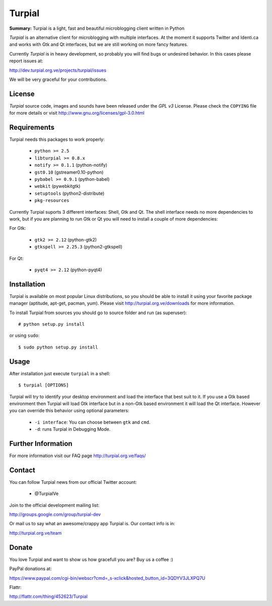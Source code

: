Turpial
=======

**Summary:** Turpial is a light, fast and beautiful microblogging client 
written in Python

*Turpial* is an alternative client for microblogging with multiple interfaces.
At the moment it supports Twitter and Identi.ca and works with Gtk and Qt 
interfaces, but we are still working on more fancy features.

Currently  *Turpial* is in heavy development, so probably you will find bugs or 
undesired behavior. In this cases please report issues at:

http://dev.turpial.org.ve/projects/turpial/issues

We will be very graceful for your contributions.


License
-------

*Turpial* source code, images and sounds have been released under the *GPL v3* 
License. Please check the ``COPYING`` file for more details or visit 
http://www.gnu.org/licenses/gpl-3.0.html


Requirements
------------

Turpial needs this packages to work properly:

 * ``python >= 2.5``
 * ``libturpial >= 0.8.x``
 * ``notify >= 0.1.1`` (python-notify)
 * ``gst0.10`` (gstreamer0.10-python)
 * ``pybabel >= 0.9.1`` (python-babel)
 * ``webkit``  (pywebkitgtk)
 * ``setuptools`` (python2-distribute)
 * ``pkg-resources``

Currently Turpial suports 3 different interfaces: Shell, Gtk and Qt. The shell 
interface needs no more dependencies to work, but if you are planning to run 
Gtk or Qt you will need to install a couple of more dependencies:

For Gtk:

 * ``gtk2 >= 2.12`` (python-gtk2)
 * ``gtkspell >= 2.25.3`` (python2-gtkspell)

For Qt:

 * ``pyqt4 >= 2.12`` (python-pyqt4)


Installation
------------

Turpial is available on most popular Linux distributions, so you should be able 
to install it using your favorite package manager (aptitude, apt-get, pacman,
yum). Please visit http://turpial.org.ve/downloads for more information.

To install Turpial from sources you should go to source folder and 
run (as superuser)::

    # python setup.py install

or using ``sudo``::

    $ sudo python setup.py install


Usage
-----

After installation just execute ``turpial`` in a shell::

    $ turpial [OPTIONS]

Turpial will try to identify your desktop environment and load the interface 
that best suit to it. If you use a Gtk based environment then Turpial will 
load Gtk interface but in a non-Gtk based environment it will load the Qt 
interface. However you can override this behavior using optional parameters:

 * ``-i interface``: You can choose between ``gtk`` and ``cmd``.
 * ``-d``: runs Turpial in Debugging Mode.


Further Information
-------------------

For more information visit our FAQ page http://turpial.org.ve/faqs/


Contact
-------

You can follow Turpial news from our official Twitter account:

 * @TurpialVe

Join to the official development mailing list:

http://groups.google.com/group/turpial-dev

Or mail us to say what an awesome/crappy app Turpial is. Our contact info is
in:

http://turpial.org.ve/team


Donate
------

You love Turpial and want to show us how gracefull you are? Buy us a coffee :)

PayPal donations at:

https://www.paypal.com/cgi-bin/webscr?cmd=_s-xclick&hosted_button_id=3QDYV3JLXPQ7U


Flattr:

http://flattr.com/thing/452623/Turpial

